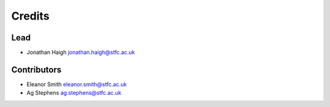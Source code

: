 
Credits
=======

Lead
----


* Jonathan Haigh jonathan.haigh@stfc.ac.uk

Contributors
------------


* Eleanor Smith eleanor.smith@stfc.ac.uk
* Ag Stephens ag.stephens@stfc.ac.uk
